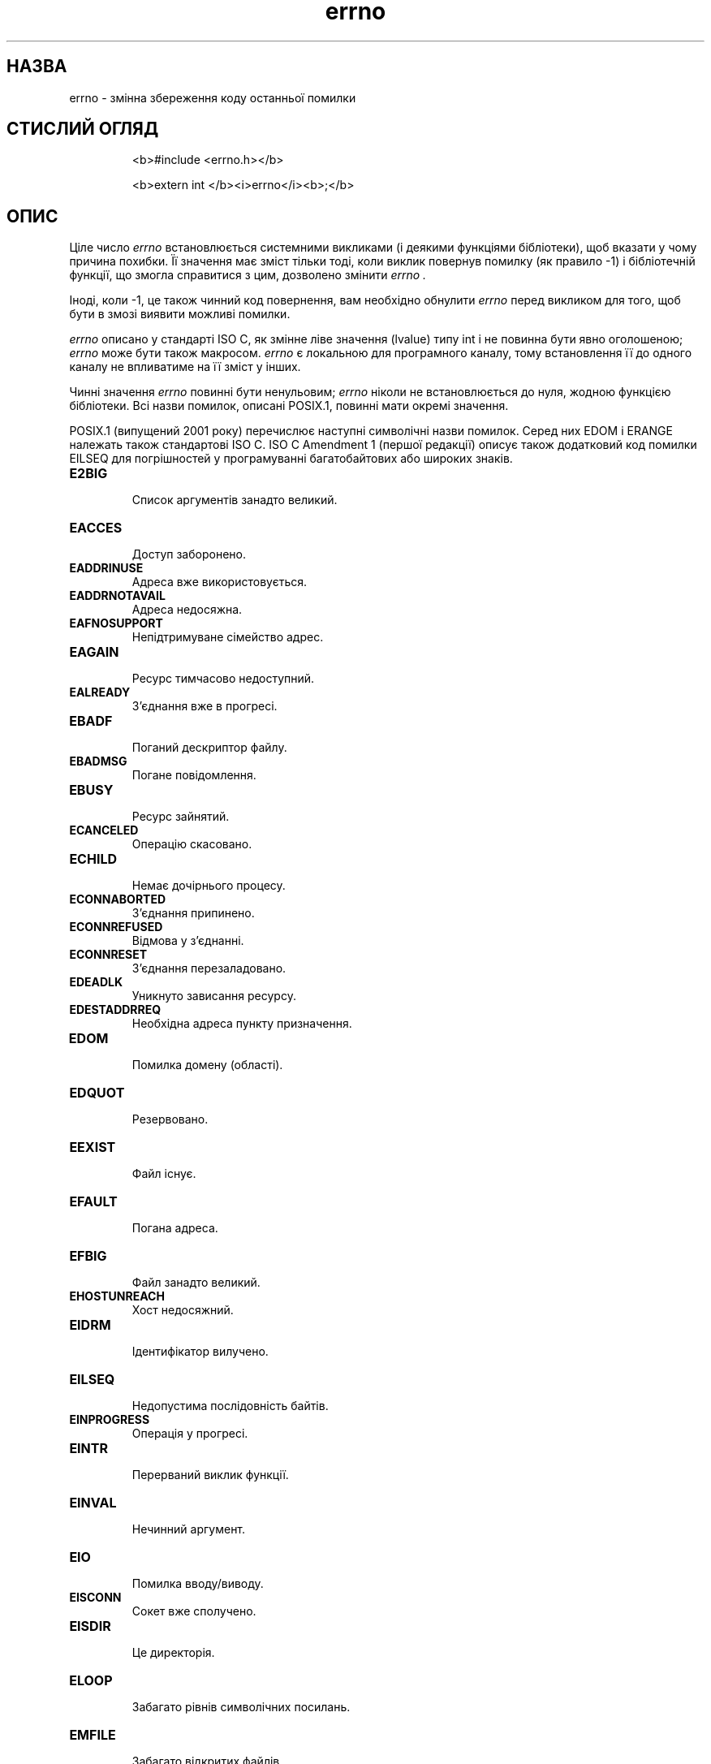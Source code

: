 ." © 2005-2007 DLOU, GNU FDL
." URL: <http://docs.linux.org.ua/index.php/Man_Contents>
." Supported by <docs@linux.org.ua>
."
." Permission is granted to copy, distribute and/or modify this document
." under the terms of the GNU Free Documentation License, Version 1.2
." or any later version published by the Free Software Foundation;
." with no Invariant Sections, no Front-Cover Texts, and no Back-Cover Texts.
." 
." A copy of the license is included  as a file called COPYING in the
." main directory of the man-pages-* source package.
."
." This manpage has been automatically generated by wiki2man.py
." This tool can be found at: <http://wiki2man.sourceforge.net>
." Please send any bug reports, improvements, comments, patches, etc. to
." E-mail: <wiki2man-develop@lists.sourceforge.net>.

.TH "errno" "3" "2007-10-27-16:31" "© 2005-2007 DLOU, GNU FDL" "2007-10-27-16:31"

.SH " НАЗВА "
.PP
errno \- змінна збереження коду останньої помилки 

.SH " СТИСЛИЙ ОГЛЯД "
.PP

.RS
.nf
 <b>#include <errno.h></b> 

 <b>extern int </b><i>errno</i><b>;</b> 

.fi
.RE

.SH " ОПИС "
.PP
Ціле число \fIerrno\fR встановлюється системними викликами (і деякими функціями бібліотеки), щоб вказати у чому причина похибки. Її значення має зміст тільки тоді, коли виклик повернув помилку (як правило \-1) і бібліотечній функції, що змогла справитися з цим, дозволено змінити \fIerrno .\fR 

Іноді, коли \-1, це також чинний код повернення, вам необхідно обнулити \fIerrno\fR перед викликом для того, щоб бути в змозі виявити можливі помилки. 

\fIerrno\fR описано у стандарті ISO C, як змінне ліве значення (lvalue) типу int і не повинна бути явно оголошеною; \fIerrno\fR може бути також макросом. \fIerrno\fR є локальною для програмного каналу, тому встановлення її до одного каналу не впливатиме на її зміст у інших. 

Чинні значення \fIerrno\fR повинні бути ненульовим; \fIerrno\fR ніколи не встановлюється до нуля, жодною функцією бібліотеки. Всі назви помилок, описані POSIX.1, повинні мати окремі значення. 

POSIX.1 (випущений 2001 року) перечислює наступні символічні назви помилок. Серед них EDOM і ERANGE належать також стандартові ISO C. ISO C Amendment 1 (першої редакції) описує також додатковий код помилки EILSEQ для погрішностей у програмуванні багатобайтових або широких знаків. 

.TP
.B E2BIG
 Список аргументів занадто великий. 

.TP
.B EACCES
 Доступ заборонено. 

.TP
.B EADDRINUSE
 Адреса вже використовується. 

.TP
.B EADDRNOTAVAIL
 Адреса недосяжна. 

.TP
.B EAFNOSUPPORT
 Непідтримуване сімейство адрес. 

.TP
.B EAGAIN
 Ресурс тимчасово недоступний. 

.TP
.B EALREADY
 З'єднання вже в прогресі. 

.TP
.B EBADF
 Поганий дескриптор файлу. 

.TP
.B EBADMSG
 Погане повідомлення. 

.TP
.B EBUSY
 Ресурс зайнятий. 

.TP
.B ECANCELED
 Операцію скасовано. 

.TP
.B ECHILD
 Немає дочірнього процесу. 

.TP
.B ECONNABORTED
 З'єднання припинено. 

.TP
.B ECONNREFUSED
 Відмова у з'єднанні. 

.TP
.B ECONNRESET
 З'єднання перезаладовано. 

.TP
.B EDEADLK
 Уникнуто зависання ресурсу. 

.TP
.B EDESTADDRREQ
 Необхідна адреса пункту призначення. 

.TP
.B EDOM
 Помилка домену (області). 

.TP
.B EDQUOT
 Резервовано. 

.TP
.B EEXIST
 Файл існує. 

.TP
.B EFAULT
 Погана адреса. 

.TP
.B EFBIG
 Файл занадто великий. 

.TP
.B EHOSTUNREACH
 Хост недосяжний. 

.TP
.B EIDRM
 Ідентифікатор вилучено. 

.TP
.B EILSEQ
 Недопустима послідовність байтів. 

.TP
.B EINPROGRESS
 Операція у прогресі. 

.TP
.B EINTR
 Перерваний виклик функції. 

.TP
.B EINVAL
 Нечинний аргумент. 

.TP
.B EIO
 Помилка вводу/виводу. 

.TP
.B EISCONN
 Сокет вже сполучено. 

.TP
.B EISDIR
 Це директорія. 

.TP
.B ELOOP
 Забагато рівнів символічних посилань. 

.TP
.B EMFILE
 Забагато відкритих файлів. 

.TP
.B EMLINK
 Забагато посилань. 

.TP
.B EMSGSIZE
 Непридатна довжина буферу повідомлення. 

.TP
.B EMULTIHOP
 Резервовано. 

.TP
.B ENAMETOOLONG
 Занадто довга назва файлу. 

.TP
.B ENETDOWN
 Мережа неробоча. 

.TP
.B ENETRESET
 З'єднання припинено мережею. 

.TP
.B ENETUNREACH
 Мережа недоступна. 

.TP
.B ENFILE
 Забагато відкритих файлів в системі. 

.TP
.B ENOBUFS
 Немає вільного буферного простору. 

.TP
.B ENODATA
 Немає повідомлення для запиту прочитання заголовку STREAM. 

.TP
.B ENODEV
 Такий прилад відсутній. 

.TP
.B ENOENT
 Немає такого файлу чи каталогу. 

.TP
.B ENOEXEC
 Помилка формату виконання. 

.TP
.B ENOLCK
 Немає в наявності замків. 

.TP
.B ENOLINK
 Резервовано. 

.TP
.B ENOMEM
 Недостатньо місця/простору. 

.TP
.B ENOMSG
 Немає повідомлення бажаного типу. 

.TP
.B ENOPROTOOPT
 Немає в наявності такого протоколу. 

.TP
.B ENOSPC
 Не залишилось місця на пристрої. 

.TP
.B ENOSR
 Немає ресурсів STREAM (потоку). 

.TP
.B ENOSTR
 Не є STREAM (потоком). 

.TP
.B ENOSYS
 Функцію не реалізовано. 

.TP
.B ENOTCON
 Сокет не під'єднано. 

.TP
.B ENOTDIR
 Не є каталогом. 

.TP
.B ENOTEMPTY
 Каталог не є порожнім. 

.TP
.B ENOTSOCK
 Не є сокетом. 

.TP
.B ENOTSUP
 Не підтримується. 

.TP
.B ENOTTY
 Непридатна операція вводу/виводу. 

.TP
.B ENXIO
 Не існує такого пристрою чи адреси. 

.TP
.B EOPNOTSUPP
 Операція не підтримується для сокету. 

.TP
.B EOVERFLOW
 Значення завелике, щоб бути збереженим у цьому типу даних. 

.TP
.B EPERM
 Заборонена операція. 

.TP
.B EPIPE
 Перерваний конвеєр. 

.TP
.B EPROTO
 Протокольна помилка. 

.TP
.B EPROTONOSUPPORT
 Протокол не підтримується. 

.TP
.B EPROTOTYPE
 Помилковий тип протоколу для сокету. 

.TP
.B ERANGE
 Результат занадто великий. 

.TP
.B EROFS
 Файлова система тільки для читання. 

.TP
.B ESPIPE
 Нечинний пошук. 

.TP
.B ESRCH
 Процес відсутній. 

.TP
.B ESTALE
 Резервовано. 

.TP
.B ETIME
 Ліміт часу STREAM (потокового) \fBioctl()\fR. 

.TP
.B ETIMEDOUT
 Вийшов ліміт часу операції. 

.TP
.B ETXTBSY
 Тестовий файл зайнятий. 

.TP
.B EWOULDBLOCK
 Операція буде блокувати (може мати таке саме значення, що й EAGAIN). 

.TP
.B EXDEV
 Невластиве посилання. 

.TP
.B 

.SH " ДИВІТЬСЯ ТАКОЖ "
.PP
\fBperror\fR(3), \fBstrerror\fR(3)   

